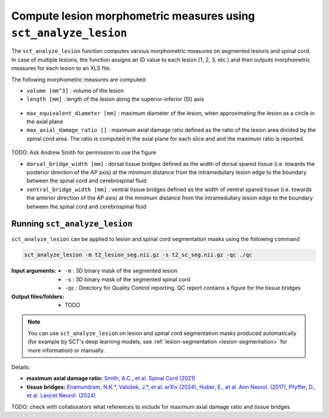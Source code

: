 Compute lesion morphometric measures using ``sct_analyze_lesion``
#################################################################

The ``sct_analyze_lesion`` function computes various morphometric measures on segmented lesions and spinal cord.
In case of multiple lesions, the function assigns an ID value to each lesion (1, 2, 3, etc.) and then outputs morphometric measures for each lesion to an XLS file.

The following morphometric measures are computed:

* ``volume [mm^3]`` : volume of the lesion
* ``length [mm]`` : length of the lesion along the superior-inferior (SI) axis

.. figure:: https://raw.githubusercontent.com/spinalcordtoolbox/doc-figures/master/lesion-analysis/intramedullary-lesion-length.png
  :align: center
  :figwidth: 60%

* ``max_equivalent_diameter [mm]`` : maximum diameter of the lesion, when approximating the lesion as a circle in the axial plane
* ``max_axial_damage_ratio []`` : maximum axial damage ratio defined as the ratio of the lesion area divided by the spinal cord area. The ratio is computed in the axial plane for each slice and and the maximum ratio is reported.

.. figure:: https://raw.githubusercontent.com/spinalcordtoolbox/doc-figures/master/lesion-analysis/axial-damage-ratio.png
  :align: center
  :figwidth: 60%

TODO: Ask Andrew Smith for permission to use the figure

* ``dorsal_bridge_width [mm]`` : dorsal tissue bridges defined as the width of dorsal spared tissue (i.e. towards the posterior direction of the AP axis) at the minimum distance from the intramedullary lesion edge to the boundary between the spinal cord and cerebrospinal fluid
* ``ventral_bridge_width [mm]`` : ventral tissue bridges defined as the width of ventral spared tissue (i.e. towards the anterior direction of the AP axis) at the minimum distance from the intramedullary lesion edge to the boundary between the spinal cord and cerebrospinal fluid

.. figure:: https://raw.githubusercontent.com/spinalcordtoolbox/doc-figures/master/lesion-analysis/tissue-bridges.png
  :align: center
  :figwidth: 60%

Running ``sct_analyze_lesion``
------------------------------

``sct_analyze_lesion`` can be applied to lesion and spinal cord segmentation masks using the following command

.. code:: sh

   sct_analyze_lesion -m t2_lesion_seg.nii.gz -s t2_sc_seg.nii.gz -qc ./qc

:Input arguments:
   - ``-m`` : 3D binary mask of the segmented lesion
   - ``-s`` : 3D binary mask of the segmented spinal cord
   - ``-qc`` : Directory for Quality Control reporting. QC report contains a figure for the tissue bridges

:Output files/folders:
   - TODO

.. note::

   You can use ``sct_analyze_lesion`` on lesion and spinal cord segmentation masks produced automatically (for example by SCT's deep learning models; see :ref:`lesion-segmentation <lesion-segmentation>` for more information) or manually.

Details:

* **maximum axial damage ratio:** `Smith, A.C., et al. Spinal Cord (2021) <https://doi.org/10.1038/s41393-020-00561-w>`_
* **tissue bridges:** `Enamundram, N.K.*, Valošek, J.*, et al. arXiv (2024) <https://doi.org/10.48550/arXiv.2407.17265>`_, `Huber, E., et al. Ann Neurol. (2017) <https://doi.org/10.1002/ana.24932>`_, `Pfyffer, D., et al. Lancet Neurol. (2024) <https://doi.org/10.1016/S1474-4422%2824%2900173-X>`_

TODO: check with collaborators what references to include for maximum axial damage ratio and tissue bridges